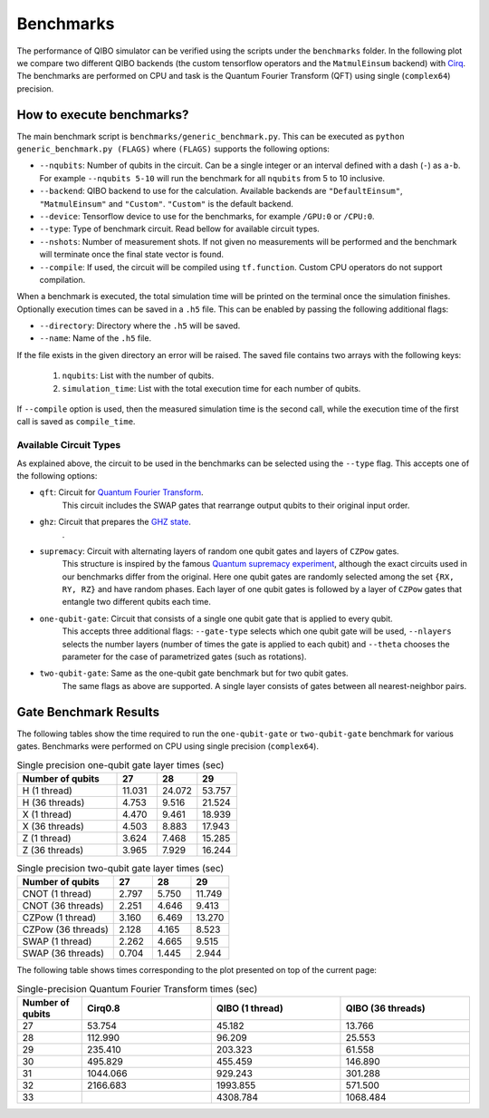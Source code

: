 Benchmarks
==========

.. |qft benchmark| image:: qft_benchmark.png
  :width: 800
  :alt: QFT Benchmark

The performance of QIBO simulator can be verified using the scripts under the
``benchmarks`` folder. In the following plot we compare two different QIBO
backends (the custom tensorflow operators and the ``MatmulEinsum`` backend)
with `Cirq <https://github.com/quantumlib/cirq>`_. The benchmarks are performed
on CPU and task is the Quantum Fourier Transform (QFT) using single
(``complex64``) precision.

|qft benchmark|


How to execute benchmarks?
--------------------------

The main benchmark script is ``benchmarks/generic_benchmark.py``. This can be
executed as ``python generic_benchmark.py (FLAGS)`` where ``(FLAGS)`` supports
the following options:

* ``--nqubits``: Number of qubits in the circuit. Can be a single integer or an interval defined with a dash (``-``) as ``a-b``. For example ``--nqubits 5-10`` will run the benchmark for all ``nqubits`` from 5 to 10 inclusive.

* ``--backend``: QIBO backend to use for the calculation. Available backends are ``"DefaultEinsum"``, ``"MatmulEinsum"`` and ``"Custom"``. ``"Custom"`` is the default backend.

* ``--device``: Tensorflow device to use for the benchmarks, for example ``/GPU:0`` or ``/CPU:0``.

* ``--type``: Type of benchmark circuit. Read bellow for available circuit types.

* ``--nshots``: Number of measurement shots. If not given no measurements will be performed and the benchmark will terminate once the final state vector is found.

* ``--compile``: If used, the circuit will be compiled using ``tf.function``. Custom CPU operators do not support compilation.

When a benchmark is executed, the total simulation time will be printed on the
terminal once the simulation finishes. Optionally execution times can be saved
in a ``.h5`` file. This can be enabled by passing the following additional flags:

* ``--directory``: Directory where the ``.h5`` will be saved.

* ``--name``: Name of the ``.h5`` file.

If the file exists in the given directory an error will be raised. The saved file
contains two arrays with the following keys:

  1. ``nqubits``: List with the number of qubits.
  2. ``simulation_time``: List with the total execution time for each number of qubits.

If ``--compile`` option is used, then the measured simulation time is the second call,
while the execution time of the first call is saved as ``compile_time``.


Available Circuit Types
"""""""""""""""""""""""

As explained above, the circuit to be used in the benchmarks can be selected
using the ``--type`` flag. This accepts one of the following options:

* ``qft``: Circuit for `Quantum Fourier Transform <https://en.wikipedia.org/wiki/Quantum_Fourier_transform>`_.
    This circuit includes the SWAP gates that rearrange output qubits to their original input order.

* ``ghz``: Circuit that prepares the `GHZ state <https://en.wikipedia.org/wiki/Greenberger%E2%80%93Horne%E2%80%93Zeilinger_state>`_.
    .

* ``supremacy``: Circuit with alternating layers of random one qubit gates and layers of ``CZPow`` gates.
    This structure is inspired by the famous `Quantum supremacy experiment <https://www.nature.com/articles/s41586-019-1666-5>`_,
    although the exact circuits used in our benchmarks differ from the original.
    Here one qubit gates are randomly selected among the set ``{RX, RY, RZ}`` and have random phases.
    Each layer of one qubit gates is followed by a layer of ``CZPow`` gates that entangle two different qubits each time.

* ``one-qubit-gate``: Circuit that consists of a single one qubit gate that is applied to every qubit.
    This accepts three additional flags: ``--gate-type`` selects which one qubit gate will be used,
    ``--nlayers`` selects the number layers (number of times the gate is applied to each qubit) and
    ``--theta`` chooses the parameter for the case of parametrized gates (such as rotations).

* ``two-qubit-gate``: Same as the one-qubit gate benchmark but for two qubit gates.
    The same flags as above are supported. A single layer consists of gates between
    all nearest-neighbor pairs.


Gate Benchmark Results
----------------------

The following tables show the time required to run the ``one-qubit-gate`` or
``two-qubit-gate`` benchmark for various gates. Benchmarks were performed on
CPU using single precision (``complex64``).

.. list-table:: Single precision one-qubit gate layer times (sec)
   :widths: 50 20 20 20
   :header-rows: 1

   * - Number of qubits
     - 27
     - 28
     - 29
   * - H (1 thread)
     - 11.031
     - 24.072
     - 53.757
   * - H (36 threads)
     - 4.753
     - 9.516
     - 21.524
   * - X (1 thread)
     - 4.470
     - 9.461
     - 18.939
   * - X (36 threads)
     - 4.503
     - 8.883
     - 17.943
   * - Z (1 thread)
     - 3.624
     - 7.468
     - 15.285
   * - Z (36 threads)
     - 3.965
     - 7.929
     - 16.244


.. list-table:: Single precision two-qubit gate layer times (sec)
   :widths: 50 20 20 20
   :header-rows: 1

   * - Number of qubits
     - 27
     - 28
     - 29
   * - CNOT (1 thread)
     - 2.797
     - 5.750
     - 11.749
   * - CNOT (36 threads)
     - 2.251
     - 4.646
     - 9.413
   * - CZPow (1 thread)
     - 3.160
     - 6.469
     - 13.270
   * - CZPow (36 threads)
     - 2.128
     - 4.165
     - 8.523
   * - SWAP (1 thread)
     - 2.262
     - 4.665
     - 9.515
   * - SWAP (36 threads)
     - 0.704
     - 1.445
     - 2.944


The following table shows times corresponding to the plot presented on top of
the current page:

.. list-table:: Single-precision Quantum Fourier Transform times (sec)
   :widths: 15 30 30 30
   :header-rows: 1

   * - Number of qubits
     - Cirq0.8
     - QIBO (1 thread)
     - QIBO (36 threads)
   * - 27
     - 53.754
     - 45.182
     - 13.766
   * - 28
     - 112.990
     - 96.209
     - 25.553
   * - 29
     - 235.410
     - 203.323
     - 61.558
   * - 30
     - 495.829
     - 455.459
     - 146.890
   * - 31
     - 1044.066
     - 929.243
     - 301.288
   * - 32
     - 2166.683
     - 1993.855
     - 571.500
   * - 33
     -
     - 4308.784
     - 1068.484
